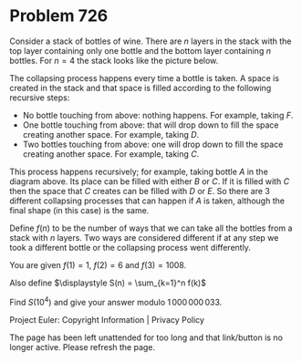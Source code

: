 *   Problem 726

   Consider a stack of bottles of wine. There are $n$ layers in the stack
   with the top layer containing only one bottle and the bottom layer
   containing $n$ bottles. For $n=4$ the stack looks like the picture below.

   The collapsing process happens every time a bottle is taken. A space is
   created in the stack and that space is filled according to the following
   recursive steps:

     * No bottle touching from above: nothing happens. For example, taking
       $F$.
     * One bottle touching from above: that will drop down to fill the space
       creating another space. For example, taking $D$.
     * Two bottles touching from above: one will drop down to fill the space
       creating another space. For example, taking $C$.

   This process happens recursively; for example, taking bottle $A$ in the
   diagram above. Its place can be filled with either $B$ or $C$. If it is
   filled with $C$ then the space that $C$ creates can be filled with $D$ or
   $E$. So there are 3 different collapsing processes that can happen if $A$
   is taken, although the final shape (in this case) is the same.

   Define $f(n)$ to be the number of ways that we can take all the bottles
   from a stack with $n$ layers. Two ways are considered different if at any
   step we took a different bottle or the collapsing process went
   differently.

   You are given $f(1) = 1$, $f(2) = 6$ and $f(3) = 1008$.

   Also define
   $\displaystyle S(n) = \sum_{k=1}^n f(k)$

   Find $S(10^4)$ and give your answer modulo $1\,000\,000\,033$.

   Project Euler: Copyright Information | Privacy Policy

   The page has been left unattended for too long and that link/button is no
   longer active. Please refresh the page.
